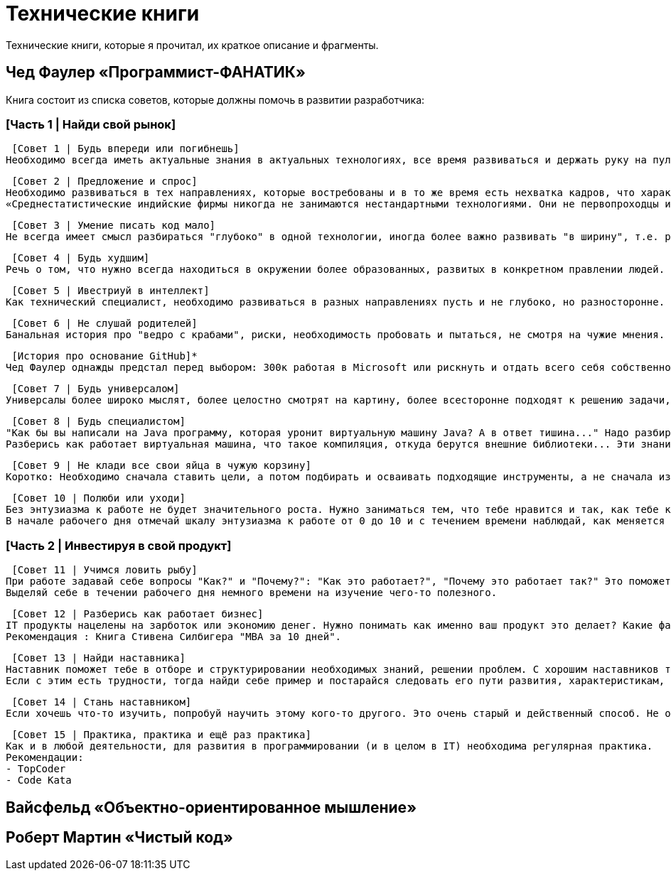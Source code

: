 = Технические книги

Технические книги, которые я прочитал, их краткое описание и фрагменты.

== Чед Фаулер «Программист-ФАНАТИК»
Книга состоит из списка советов, которые должны помочь в развитии разработчика:

=== [Часть 1 | Найди свой рынок]

 [Совет 1 | Будь впереди или погибнешь]
Необходимо всегда иметь актуальные знания в актуальных технологиях, все время развиваться и держать руку на пульсе. Иначе не быть среди лучших.

 [Совет 2 | Предложение и спрос]
Необходимо развиваться в тех направлениях, которые востребованы и в то же время есть нехватка кадров, что характеризуется более высокой оплатой труда.
«Среднестатистические индийские фирмы никогда не занимаются нестандартными технологиями. Они не первопроходцы и, как правило, не склонны к риску. Они дожидаются стабильной ситуации на рынке сервисных услуг, а затем дестабилизируют этот рынок относительно дешёвой рабочей силой.»

 [Совет 3 | Умение писать код мало]
Не всегда имеет смысл разбираться "глубоко" в одной технологии, иногда более важно развивать "в ширину", т.е. расширять кругозор. Очень ценным качеством разработчика являются его бизнес-знания, его понимание направления разработки с точки зрения бизнеса.

 [Совет 4 | Будь худшим]
Речь о том, что нужно всегда находиться в окружении более образованных, развитых в конкретном правлении людей.

 [Совет 5 | Ивестриуй в интеллект]
Как технический специалист, необходимо развиваться в разных направлениях пусть и не глубоко, но разносторонне. Это позволит видеть "картинку" более целостно и с разных сторон. Хорошо бы быть зназкомым с разными паттернами, разными языками программирования, разными подходами программирования и т.д.

 [Совет 6 | Не слушай родителей]
Банальная история про "ведро с крабами", риски, необходимость пробовать и пытаться, не смотря на чужие мнения.

 [История про основание GitHub]*
Чед Фаулер однажды предстал перед выбором: 300к работая в Microsoft или рискнуть и отдать всего себя собственному проекту. Так появился GitHub.

 [Совет 7 | Будь универсалом]
Универсалы более широко мыслят, более целостно смотрят на картину, более всесторонне подходят к решению задачи, они встречаются редко и поэтому высоко ценятся. Будь универсалом.

 [Совет 8 | Будь специалистом]
"Как бы вы написали на Java программу, которая уронит виртуальную машину Java? А в ответ тишина..." Надо разбираться в технологиях, с которыми работаешь. Знания не должны быть поверхностными. Требуются люди, которые в 80% случаях говорят, что им это уже знакомо, глубина знаний которых, поможет им решить проблему и в остальных 20%.
Разберись как работает виртуальная машина, что такое компиляция, откуда берутся внешние библиотеки... Эти знания помогут тебе стать настоящим специалистом.

 [Совет 9 | Не клади все свои яйца в чужую корзину]
Коротко: Необходимо сначала ставить цели, а потом подбирать и осваивать подходящие инструменты, а не сначала изучать инструменты, а потом искать, где их можно применить.

 [Совет 10 | Полюби или уходи]
Без энтузиазма к работе не будет значительного роста. Нужно заниматься тем, что тебе нравится и так, как тебе комфортно. Возможно тебе подходят маленькие коллективы, а возможно, большие компании, может тебе требуеся творческий процесс, а возможно, рутина.
В начале рабочего дня отмечай шкалу энтузиазма к работе от 0 до 10 и с течением времени наблюдай, как меняется динамика. Делай выводы.

=== [Часть 2 | Инвестируя в свой продукт]

 [Совет 11 | Учимся ловить рыбу]
При работе задавай себе вопросы "Как?" и "Почему?": "Как это работает?", "Почему это работает так?" Это поможет тебе не игнорировать пробелы в знаниях, а восполнять их.
Выделяй себе в течении рабочего дня немного времени на изучение чего-то полезного.

 [Совет 12 | Разберись как работает бизнес]
IT продукты нацелены на зарботок или экономию денег. Нужно понимать как именно ваш продукт это делает? Какие факторы влияют на чистую прибыль? Что такое чистая прибыль. Чтобы приносить пользу компании, важно это понимать. Ты не сможешь помогать бизнесу творчески, не зная, как он устроен.
Рекомендация : Книга Стивена Силбигера "MBA за 10 дней".

 [Совет 13 | Найди наставника]
Наставник поможет тебе в отборе и структурировании необходимых знаний, решении проблем. С хорошим наставников твой рост будет в разы быстрее.
Если с этим есть трудности, тогда найди себе пример и постарайся следовать его пути развития, характеристикам, навыкам. Определи в чем ты от него не отстаёшь, а в чём уступаешь, а затем построй план навёрстывания.

 [Совет 14 | Стань наставником]
Если хочешь что-то изучить, попробуй научить этому кого-то другого. Это очень старый и действенный способ. Не обязательно строить систему "учитель-ученик", достаточно просто помогать кому-то в развитии каких-то навыков, знаний.

 [Совет 15 | Практика, практика и ещё раз практика]
Как и в любой деятельности, для развития в программировании (и в целом в IT) необходима регулярная практика.
Рекомендации:
- TopCoder
- Code Kata


== Вайсфельд «Объектно-ориентированное мышление»

== Роберт Мартин «Чистый код»


